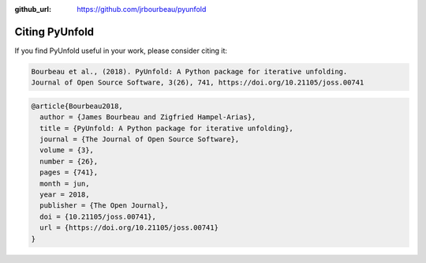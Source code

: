 .. _citing:

:github_url: https://github.com/jrbourbeau/pyunfold

***************
Citing PyUnfold
***************

.. image:: http://joss.theoj.org/papers/10.21105/joss.00741/status.svg
    :target: https://doi.org/10.21105/joss.00741

If you find PyUnfold useful in your work, please consider citing it:

.. code-block:: none

    Bourbeau et al., (2018). PyUnfold: A Python package for iterative unfolding.
    Journal of Open Source Software, 3(26), 741, https://doi.org/10.21105/joss.00741


.. code-block:: none

    @article{Bourbeau2018,
      author = {James Bourbeau and Zigfried Hampel-Arias},
      title = {PyUnfold: A Python package for iterative unfolding},
      journal = {The Journal of Open Source Software},
      volume = {3},
      number = {26},
      pages = {741},
      month = jun,
      year = 2018,
      publisher = {The Open Journal},
      doi = {10.21105/joss.00741},
      url = {https://doi.org/10.21105/joss.00741}
    }
